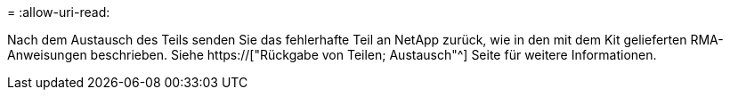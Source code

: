 = 
:allow-uri-read: 


Nach dem Austausch des Teils senden Sie das fehlerhafte Teil an NetApp zurück, wie in den mit dem Kit gelieferten RMA-Anweisungen beschrieben. Siehe https://["Rückgabe von Teilen; Austausch"^] Seite für weitere Informationen.
